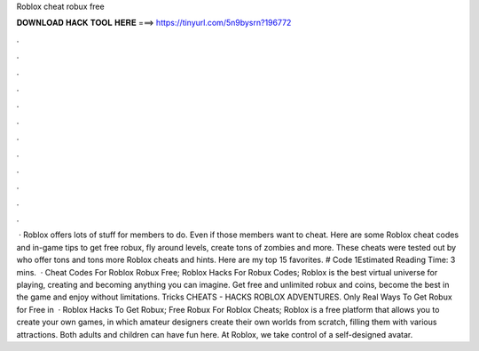 Roblox cheat robux free

𝐃𝐎𝐖𝐍𝐋𝐎𝐀𝐃 𝐇𝐀𝐂𝐊 𝐓𝐎𝐎𝐋 𝐇𝐄𝐑𝐄 ===> https://tinyurl.com/5n9bysrn?196772

.

.

.

.

.

.

.

.

.

.

.

.

 · Roblox offers lots of stuff for members to do. Even if those members want to cheat. Here are some Roblox cheat codes and in-game tips to get free robux, fly around levels, create tons of zombies and more. These cheats were tested out by  who offer tons and tons more Roblox cheats and hints. Here are my top 15 favorites. # Code 1Estimated Reading Time: 3 mins.  · Cheat Codes For Roblox Robux Free; Roblox Hacks For Robux Codes; Roblox is the best virtual universe for playing, creating and becoming anything you can imagine. Get free and unlimited robux and coins, become the best in the game and enjoy without limitations. Tricks CHEATS - HACKS ROBLOX ADVENTURES. Only Real Ways To Get Robux for Free in   · Roblox Hacks To Get Robux; Free Robux For Roblox Cheats; Roblox is a free platform that allows you to create your own games, in which amateur designers create their own worlds from scratch, filling them with various attractions. Both adults and children can have fun here. At Roblox, we take control of a self-designed avatar.